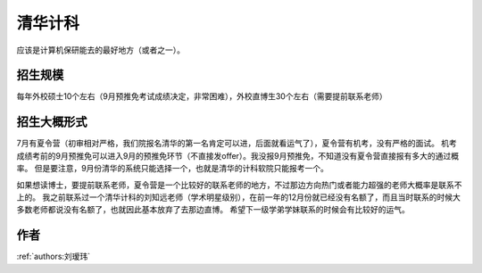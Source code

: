 清华计科
=====================================

应该是计算机保研能去的最好地方（或者之一）。

招生规模
--------------------------------------

每年外校硕士10个左右（9月预推免考试成绩决定，非常困难），外校直博生30个左右（需要提前联系老师）

招生大概形式
--------------------------------------

7月有夏令营（初审相对严格，我们院报名清华的第一名肯定可以进，后面就看运气了），夏令营有机考，没有严格的面试。 机考成绩考前的9月预推免可以进入9月的预推免环节（不直接发offer）。我没报9月预推免，不知道没有夏令营直接报有多大的通过概率。 但是要注意，9月份清华的系统只能选择一个，也就是清华的计科软院只能报考一个。
 
如果想读博士，要提前联系老师，夏令营是一个比较好的联系老师的地方，不过那边方向热门或者能力超强的老师大概率是联系不上的。 我之前联系过一个清华计科的刘知远老师（学术明星级别），在前一年的12月份就已经没有名额了，而且当时联系的时候大多数老师都说没有名额了，也就因此基本放弃了去那边直博。 希望下一级学弟学妹联系的时候会有比较好的运气。

作者
--------------------------------------
:ref:`authors:刘瑷玮`
